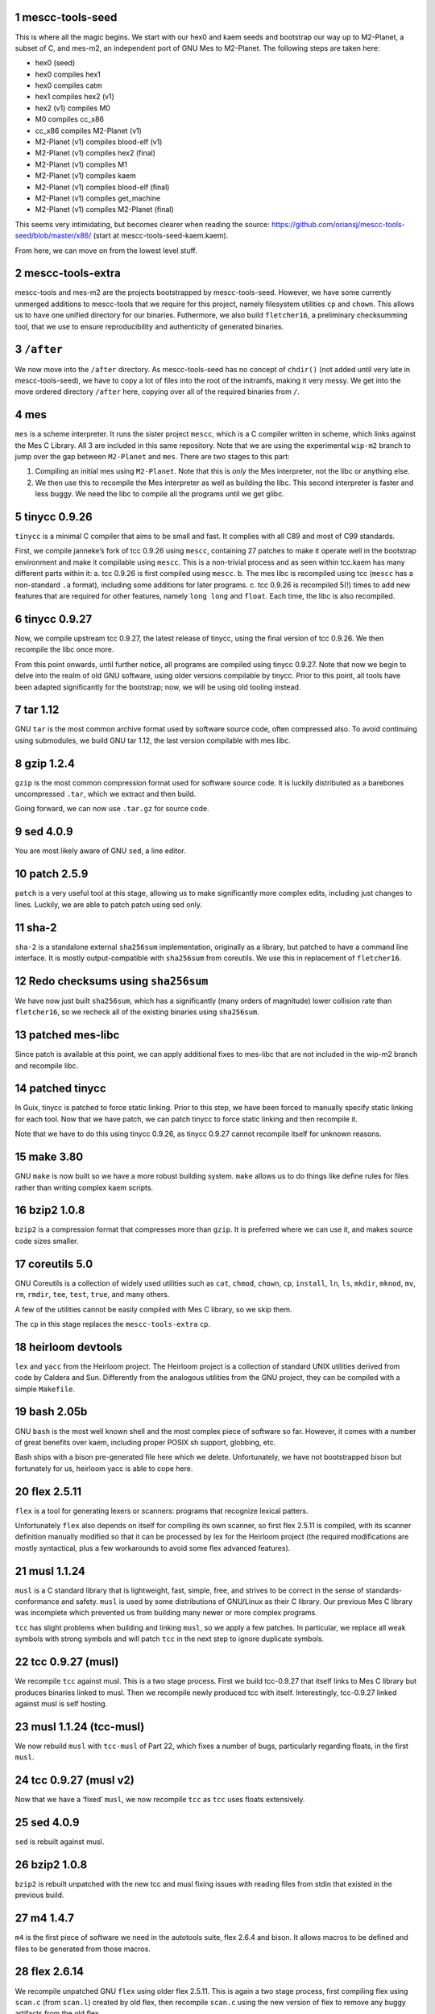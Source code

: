 .. sectnum::
.. SPDX-FileCopyrightText: 2021 Andrius Štikonas <andrius@stikonas.eu>
.. SPDX-FileCopyrightText: 2021 Paul Dersey <pdersey@gmail.com>
.. SPDX-FileCopyrightText: 2021 fosslinux <fosslinux@aussies.space>

.. SPDX-License-Identifier: CC-BY-SA-4.0

mescc-tools-seed
================

This is where all the magic begins. We start with our hex0 and kaem
seeds and bootstrap our way up to M2-Planet, a subset of C, and mes-m2,
an independent port of GNU Mes to M2-Planet. The following steps are
taken here:

-  hex0 (seed)
-  hex0 compiles hex1
-  hex0 compiles catm
-  hex1 compiles hex2 (v1)
-  hex2 (v1) compiles M0
-  M0 compiles cc_x86
-  cc_x86 compiles M2-Planet (v1)
-  M2-Planet (v1) compiles blood-elf (v1)
-  M2-Planet (v1) compiles hex2 (final)
-  M2-Planet (v1) compiles M1
-  M2-Planet (v1) compiles kaem
-  M2-Planet (v1) compiles blood-elf (final)
-  M2-Planet (v1) compiles get_machine
-  M2-Planet (v1) compiles M2-Planet (final)

This seems very intimidating, but becomes clearer when reading the
source: https://github.com/oriansj/mescc-tools-seed/blob/master/x86/
(start at mescc-tools-seed-kaem.kaem).

From here, we can move on from the lowest level stuff.

mescc-tools-extra
=================

mescc-tools and mes-m2 are the projects bootstrapped by
mescc-tools-seed. However, we have some currently unmerged additions to
mescc-tools that we require for this project, namely filesystem
utilities ``cp`` and ``chown``. This allows us to have one unified
directory for our binaries. Futhermore, we also build ``fletcher16``, a
preliminary checksumming tool, that we use to ensure reproducibility and
authenticity of generated binaries.

``/after``
==========

We now move into the ``/after`` directory. As mescc-tools-seed has no
concept of ``chdir()`` (not added until very late in mescc-tools-seed),
we have to copy a lot of files into the root of the initramfs, making it
very messy. We get into the move ordered directory ``/after`` here,
copying over all of the required binaries from ``/``.

mes
===

``mes`` is a scheme interpreter. It runs the sister project ``mescc``,
which is a C compiler written in scheme, which links against the Mes C
Library. All 3 are included in this same repository. Note that we are
using the experimental ``wip-m2`` branch to jump over the gap between
``M2-Planet`` and ``mes``. There are two stages to this part:

1. Compiling an initial mes using ``M2-Planet``. Note that this is
   *only* the Mes interpreter, not the libc or anything else.
2. We then use this to recompile the Mes interpreter as well as building
   the libc. This second interpreter is faster and less buggy. We need
   the libc to compile all the programs until we get glibc.

tinycc 0.9.26
=============

``tinycc`` is a minimal C compiler that aims to be small and fast. It
complies with all C89 and most of C99 standards.

First, we compile janneke’s fork of tcc 0.9.26 using ``mescc``,
containing 27 patches to make it operate well in the bootstrap
environment and make it compilable using ``mescc``. This is a
non-trivial process and as seen within tcc.kaem has many different parts
within it: a. tcc 0.9.26 is first compiled using ``mescc``. b. The mes
libc is recompiled using tcc (``mescc`` has a non-standard ``.a``
format), including some additions for later programs. c. tcc 0.9.26 is
recompiled 5(!) times to add new features that are required for other
features, namely ``long long`` and ``float``. Each time, the libc is
also recompiled.

tinycc 0.9.27
=============

Now, we compile upstream tcc 0.9.27, the latest release of tinycc, using
the final version of tcc 0.9.26. We then recompile the libc once more.

From this point onwards, until further notice, all programs are compiled
using tinycc 0.9.27. Note that now we begin to delve into the realm of
old GNU software, using older versions compilable by tinycc. Prior to
this point, all tools have been adapted significantly for the bootstrap;
now, we will be using old tooling instead.

tar 1.12
========

GNU ``tar`` is the most common archive format used by software source
code, often compressed also. To avoid continuing using submodules, we
build GNU tar 1.12, the last version compilable with mes libc.

gzip 1.2.4
==========

``gzip`` is the most common compression format used for software source
code. It is luckily distributed as a barebones uncompressed ``.tar``,
which we extract and then build.

Going forward, we can now use ``.tar.gz`` for source code.

sed 4.0.9
=========

You are most likely aware of GNU ``sed``, a line editor.

patch 2.5.9
===========

``patch`` is a very useful tool at this stage, allowing us to make
significantly more complex edits, including just changes to lines.
Luckily, we are able to patch patch using sed only.

sha-2
=====

``sha-2`` is a standalone external ``sha256sum`` implementation,
originally as a library, but patched to have a command line interface.
It is mostly output-compatible with ``sha256sum`` from coreutils. We use
this in replacement of ``fletcher16``.

Redo checksums using ``sha256sum``
==================================

We have now just built ``sha256sum``, which has a significantly (many orders
of magnitude) lower collision rate than ``fletcher16``, so we recheck all of
the existing binaries using ``sha256sum``.

patched mes-libc
================

Since patch is available at this point, we can apply additional fixes to
mes-libc that are not included in the wip-m2 branch and recompile libc.

patched tinycc
==============

In Guix, tinycc is patched to force static linking. Prior to this step,
we have been forced to manually specify static linking for each tool.
Now that we have patch, we can patch tinycc to force static linking and
then recompile it.

Note that we have to do this using tinycc 0.9.26, as tinycc 0.9.27
cannot recompile itself for unknown reasons.

make 3.80
=========

GNU ``make`` is now built so we have a more robust building system.
``make`` allows us to do things like define rules for files rather than
writing complex kaem scripts.

bzip2 1.0.8
===========

``bzip2`` is a compression format that compresses more than ``gzip``. It
is preferred where we can use it, and makes source code sizes smaller.

coreutils 5.0
=============

GNU Coreutils is a collection of widely used utilities such as ``cat``,
``chmod``, ``chown``, ``cp``, ``install``, ``ln``, ``ls``, ``mkdir``,
``mknod``, ``mv``, ``rm``, ``rmdir``, ``tee``, ``test``, ``true``, and
many others.

A few of the utilities cannot be easily compiled with Mes C library, so
we skip them.

The ``cp`` in this stage replaces the ``mescc-tools-extra`` ``cp``.

heirloom devtools
=================

``lex`` and ``yacc`` from the Heirloom project. The Heirloom project is
a collection of standard UNIX utilities derived from code by Caldera and
Sun. Differently from the analogous utilities from the GNU project, they
can be compiled with a simple ``Makefile``.

bash 2.05b
==========

GNU ``bash`` is the most well known shell and the most complex piece of
software so far. However, it comes with a number of great benefits over
kaem, including proper POSIX sh support, globbing, etc.

Bash ships with a bison pre-generated file here which we delete.
Unfortunately, we have not bootstrapped bison but fortunately for us,
heirloom yacc is able to cope here.

flex 2.5.11
===========

``flex`` is a tool for generating lexers or scanners: programs that
recognize lexical patters.

Unfortunately ``flex`` also depends on itself for compiling its own
scanner, so first flex 2.5.11 is compiled, with its scanner definition
manually modified so that it can be processed by lex for the Heirloom
project (the required modifications are mostly syntactical, plus a few
workarounds to avoid some flex advanced features).

musl 1.1.24
===========

``musl`` is a C standard library that is lightweight, fast, simple,
free, and strives to be correct in the sense of standards-conformance
and safety. ``musl`` is used by some distributions of GNU/Linux as their
C library. Our previous Mes C library was incomplete which prevented us
from building many newer or more complex programs.

``tcc`` has slight problems when building and linking ``musl``, so we
apply a few patches. In particular, we replace all weak symbols with
strong symbols and will patch ``tcc`` in the next step to ignore
duplicate symbols.

tcc 0.9.27 (musl)
=================

We recompile ``tcc`` against musl. This is a two stage process. First we
build tcc-0.9.27 that itself links to Mes C library but produces
binaries linked to musl. Then we recompile newly produced tcc with
itself. Interestingly, tcc-0.9.27 linked against musl is self hosting.

musl 1.1.24 (tcc-musl)
======================

We now rebuild ``musl`` with ``tcc-musl`` of Part 22, which fixes a
number of bugs, particularly regarding floats, in the first ``musl``.

tcc 0.9.27 (musl v2)
====================

Now that we have a ‘fixed’ ``musl``, we now recompile ``tcc`` as ``tcc``
uses floats extensively.

sed 4.0.9
=========

``sed`` is rebuilt against musl.

bzip2 1.0.8
===========

``bzip2`` is rebuilt unpatched with the new tcc and musl fixing issues
with reading files from stdin that existed in the previous build.

m4 1.4.7
========

``m4`` is the first piece of software we need in the autotools suite,
flex 2.6.4 and bison. It allows macros to be defined and files to be
generated from those macros.

flex 2.6.14
===========

We recompile unpatched GNU ``flex`` using older flex 2.5.11. This is
again a two stage process, first compiling flex using ``scan.c`` (from
``scan.l``) created by old flex, then recompile ``scan.c`` using the new
version of flex to remove any buggy artifacts from the old flex.

bison 3.4.1
===========

GNU ``bison`` is a parser generator. With ``m4`` and ``flex`` we can now
bootstrap it following https://gitlab.com/giomasce/bison-bootstrap. It’s
a 3 stage process:

1. Build bison using a handwritten grammar parser in C.
2. Use bison from previous stage on a simplified bison grammar file.
3. Build bison using original grammar file.

Finally we have a fully functional ``bison`` executable.

grep 2.4
========

GNU ``grep`` is a pattern matching utility. Is is not immediately needed
but will be useful later for autotools.

diffutils 2.7
=============

``diffutils`` is useful for comparing two files. It is not immediately
needed but is required later for autotools.

coreutils 5.0
=============

``coreutils`` is rebuilt against musl. Additional utilities are built
including ``comm``, ``expr``, ``date``, ``dd``, ``sort``, ``uname`` and
``uniq``. This fixes a variety of issues with existing ``coreutils``.

coreutils 6.3
=============
We build ``sha256sum`` from coreutils 6.3 since it is absent in 5.0.
Other utils are not build at this stage.

gawk 3.0.4
==========

``gawk`` is the GNU implementation of ``awk``, yet another pattern
matching and data extraction utility. It is also required for autotools.

perl 5.000
==========

Perl is a general purpose programming language that is especially
suitable for text processing. It is essential for autotools build system
because automake and some other tools are written in Perl.

Perl itself is written in C but ships with some pre-generated files that
need perl for processing, namely ``embed.h`` and ``keywords.h``. To
bootstrap Perl we will start with the oldest Perl 5 version which has
the fewest number of pregenerated files. We reimplement two remaining
perl scripts in awk and use our custom makefile instead of Perl’s
pre-generated Configure script.

At this first step we build ``miniperl`` which is ``perl`` without
support for loading modules.

perl 5.003
==========

We now use ``perl`` from the previous stage to recreate pre-generated
files that are shipped in perl 5.003. But for now we still need to use
handwritten makefile instead of ``./Configure`` script.

perl 5.004_05
=============

Yet another version of perl; the last version buildable with 5.003.

perl 5.005_03
=============

More perl! This is the last version buildable with 5.004. It also
introduces the new pregenerated files ``regnodes.h`` and
``byterun.{h,c}``.

perl 5.6.2
==========

Even more perl. 5.6.2 is the last version buildable with 5.005.

autoconf 2.52
=============

GNU Autoconf is a tool for producing ``configure`` scripts for building, installing and
packaging software on computer systems where a Bourne shell is available.

At this stage we still do not have a working autotools system, so we manually install
``autoconf`` script and replace a few placeholder variables with ``sed``.

Autoconf 2.52 is the newest version of ``autoconf`` that does not need ``perl``, and hence
a bit easier to install.

automake 1.6.3
==============

GNU Automake is a tool for automatically generating Makefile.in files. It is another major
part of GNU Autotools build system and consists of ``aclocal`` and ``automake`` scripts.

We bootstrap it using a 3 stage process:

1. Use ``sed`` to replace a few placeholder variables in ``aclocal.in`` script.
   Then we manually install ``aclocal`` script and its dependencies.
2. Patch ``configure.in`` to create ``automake`` file but skip ``Makefile.in`` processing.
   Again we manually install ``automake`` script and its dependencies.
3. We now use ``aclocal``, ``autoconf``, and ``automake`` to do a proper build and install.

automake 1.4-p6
===============

This is an older version of GNU Automake. Various versions of GNU Autotools are not fully
compatible, and we will need older ``automake`` to build some older software.

autoconf 2.52
=============

We now properly rebuild ``autoconf`` using ``automake-1.4`` and manually installed ``autoconf``.

autoconf 2.13
=============

An older ``autoconf`` will be necessary to build GNU Binutils.

autoconf 2.12
=============

Yet another old autoconf version that we will need for some parts of GNU Binutils.

libtool 1.4
===========

GNU Libtool is the final part of GNU Autotools. It is a script used to hide away differences
when compiling shared libraries on different platforms.

binutils 2.14
=============

The GNU Binary Utilities, or binutils, are a set of programming tools for creating and
managing binary programs, object files, libraries, profile data, and assembly source code.

In particular we can now use full featured ``ar`` instead of ``tcc -ar``,
the GNU linker ``ld``, which allows us building shared libraries,
and the GNU assembler ``as``.

libtool 1.4
===========

Rebuild libtool, so that it uses GNU binutils when creating shared libraries.

musl 1.1.24 (v3)
================

We rebuild musl for the third time. This time we use GNU ar rather than ``tcc -ar``,
so we can drop weak symbols patch. Also, we can use GNU as to build assembly source files,
so those assembly files that tcc failed to compile no longer have to be patched.

tcc 0.9.27 (musl v3)
====================

We rebuild tcc against new musl and without a patch to ignore duplicate symbols.

autoconf 2.53
=============

We now start bootstrapping newer versions of autoconf. Version 2.53 now uses ``perl``.
In order to build it with ``autoconf-2.52`` we have to patch it a bit and then do
a second unpatched build with newly built ``autoconf-2.53``.

automake 1.7
============

Automake 1.7 and Autoconf 2.54 depend on each other, so we patch out two offending
autoconf macros to make it build with ``autoconf-2.53``.

autoconf 2.54
=============

More ``autoconf``.

automake 1.7
============

Rebuild ``automake`` with ``autoconf-2.54``.

autoconf 2.55
=============

Even newer ``autoconf``. This is the last version of ``autoconf`` that is buildable
with ``automake-1.7``.

automake 1.7.8
==============

Newer ``automake``. This is the latest ``automake`` that is buildable with ``autoconf-2.55``.

bash 3.2.57
===========

Up to this point, our build of ``bash`` could run scripts but could not be used
interactively.  This newer version of ``bash`` compiles without any patches,
provides new features, and is built with GNU readline support so it can be used
as an interactive shell. autoconf 2.52 is used to regenerate the configure
script and bison is used to recreate some included generated files.
